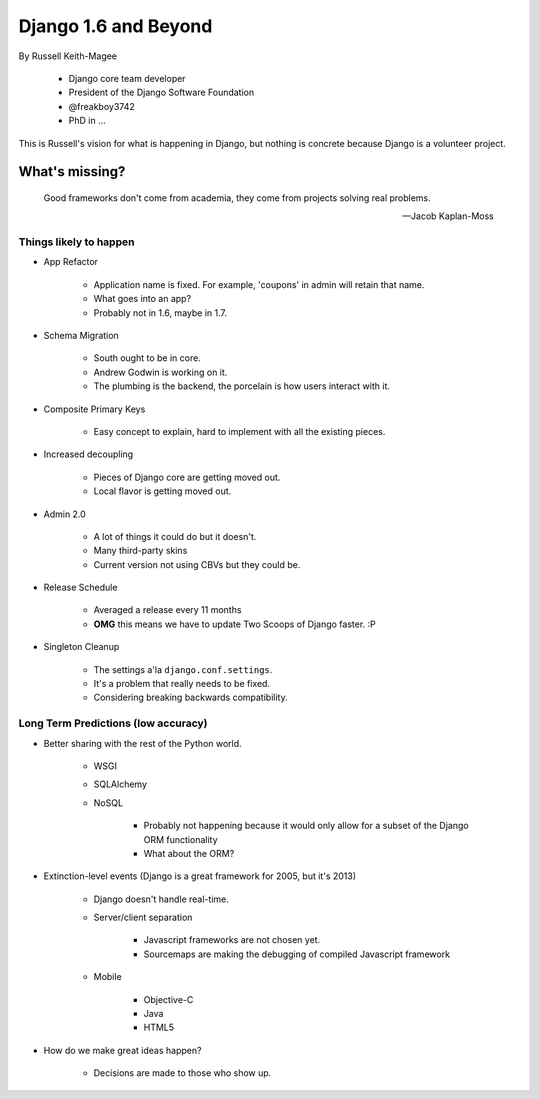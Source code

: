 ==========================
Django 1.6 and Beyond
==========================

By Russell Keith-Magee

    * Django core team developer
    * President of the Django Software Foundation
    * @freakboy3742
    * PhD in ...
    
This is Russell's vision for what is happening in Django, but nothing is concrete because Django is a volunteer project.

What's missing?
=================

.. epigraph::

    Good frameworks don't come from academia, they come from projects solving real problems.

    -- Jacob Kaplan-Moss

Things likely to happen
------------------------

* App Refactor

    * Application name is fixed. For example, 'coupons' in admin will retain that name.
    * What goes into an app?
    * Probably not in 1.6, maybe in 1.7.

* Schema Migration

    * South ought to be in core.
    * Andrew Godwin is working on it.
    * The plumbing is the backend, the porcelain is how users interact with it.
    
* Composite Primary Keys

    * Easy concept to explain, hard to implement with all the existing pieces.

* Increased decoupling

    * Pieces of Django core are getting moved out.
    * Local flavor is getting moved out.

* Admin 2.0

    * A lot of things it could do but it doesn't.
    * Many third-party skins
    * Current version not using CBVs but they could be.

* Release Schedule

    * Averaged a release every 11 months
    * **OMG** this means we have to update Two Scoops of Django faster. :P

* Singleton Cleanup

    * The settings a'la ``django.conf.settings``.
    * It's a problem that really needs to be fixed.
    * Considering breaking backwards compatibility.
    
Long Term Predictions (low accuracy)
------------------------------------------

* Better sharing with the rest of the Python world.

    * WSGI
    * SQLAlchemy
    * NoSQL
    
        * Probably not happening because it would only allow for a subset of the Django ORM functionality
        * What about the ORM?
    
* Extinction-level events (Django is a great framework for 2005, but it's 2013)

    * Django doesn't handle real-time.
    * Server/client separation
    
        * Javascript frameworks are not chosen yet.
        * Sourcemaps are making the debugging of compiled Javascript framework
    
    * Mobile
    
        * Objective-C
        * Java
        * HTML5
        
* How do we make great ideas happen?

    * Decisions are made to those who show up.